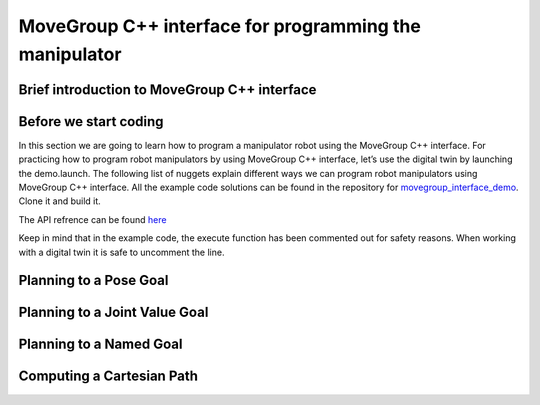 MoveGroup C++ interface for programming the manipulator
=======================================================

Brief introduction to MoveGroup C++ interface
---------------------------------------------
.. nugget::
  :id: 759fac38502a42d7bbf93105e8b38be8
  :name: MoveGroup C++ interface
  :activity: RoboNuggets

Before we start coding
----------------------
In this section we are going to learn how to program a manipulator robot using the MoveGroup C++ interface. For practicing how to program robot manipulators by using MoveGroup C++ interface, let’s use the digital twin by launching the demo.launch. The following list of nuggets explain different ways we can program robot manipulators using MoveGroup C++ interface. All the example code solutions can be found in the repository for `movegroup_interface_demo <https://github.com/ut-ims-robotics/movegroup_interface_demo>`_. Clone it and build it.

The API refrence can be found `here <http://docs.ros.org/noetic/api/moveit_ros_planning_interface/html/classmoveit_1_1planning__interface_1_1MoveGroupInterface.html>`_

Keep in mind that in the example code, the execute function has been commented out for safety reasons. When working with a digital twin it is safe to uncomment the line.

Planning to a Pose Goal
-----------------------

.. nugget::
  :id: 579c5c52952f49eda08229beef7b1d5c
  :name: MoveGroup C++ interface: planning to a pose goal
  :activity: RoboNuggets

Planning to a Joint Value Goal
------------------------------

.. nugget::
  :id: e42cbc47f95843f2bb38286b53daa41a
  :name: MoveGroup C++ interface: planning to a joint value goal
  :activity: RoboNuggets

Planning to a Named Goal
------------------------

.. nugget::
  :id: e32cef73d12c42beafcff210d20448ed
  :name: MoveGroup C++ interface: planning to a named goal
  :activity: RoboNuggets

Computing a Cartesian Path
--------------------------

.. nugget::
  :id: 5010ab1c38df48258ea2522284565686
  :name: MoveGroup C++ interface: planning a Cartesian path
  :activity: RoboNuggets
